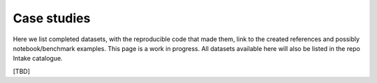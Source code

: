 Case studies
============

Here we list completed datasets, with the reproducible code that made them, link to the
created references and possibly notebook/benchmark examples. This page is a work in progress.
All datasets available here will also be listed in the repo Intake catalogue.

[TBD]
